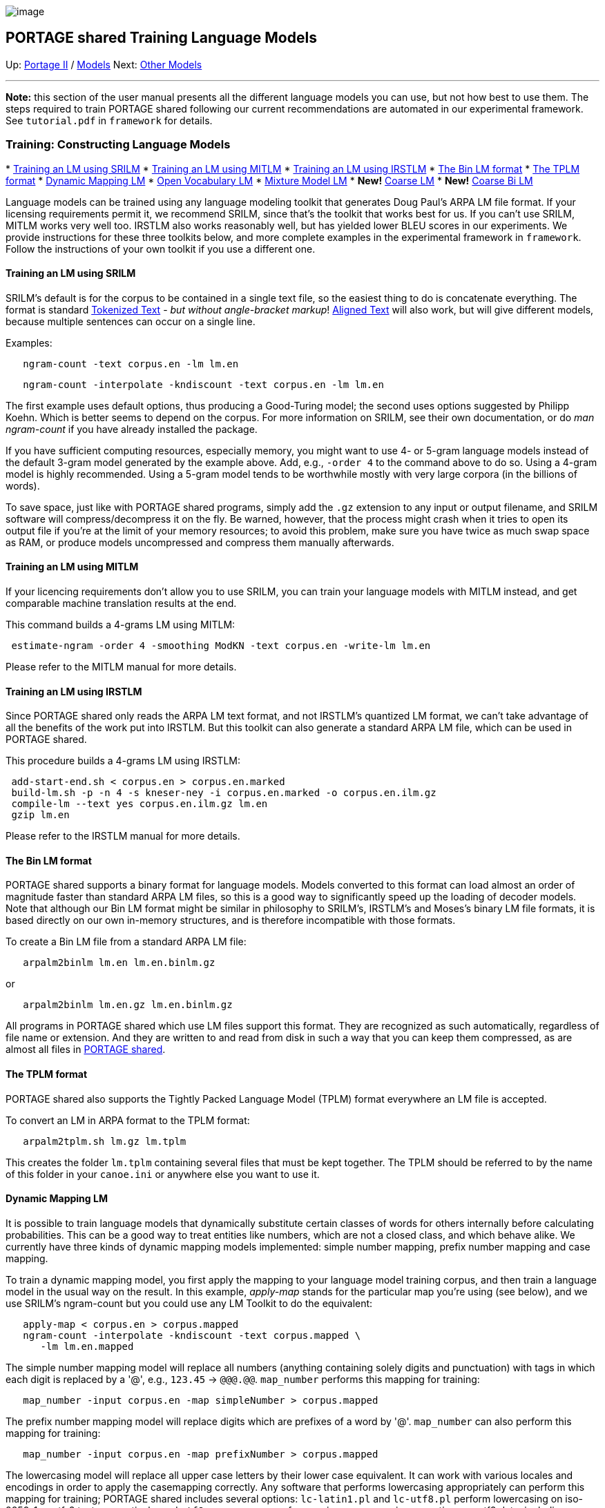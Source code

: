 image:uploads/NRC_banner_e.jpg[image]

PORTAGE shared Training Language Models
---------------------------------------

Up: link:PortageMachineTranslation.html[Portage II] /
link:PORTAGE_sharedTrainingModels.html[Models] Next:
link:PORTAGE_sharedTrainingOtherModels.html[Other Models]

'''''

*Note:* this section of the user manual presents all the different
language models you can use, but not how best to use them. The steps
required to train PORTAGE shared following our current recommendations
are automated in our experimental framework. See `tutorial.pdf` in
`framework` for details.

Training: Constructing Language Models
~~~~~~~~~~~~~~~~~~~~~~~~~~~~~~~~~~~~~~

*
link:PORTAGE_sharedTrainingLanguageModels.html#TraininganLMusingSRILM[Training
an LM using SRILM]
*
link:PORTAGE_sharedTrainingLanguageModels.html#TraininganLMusingMITLM[Training
an LM using MITLM]
*
link:PORTAGE_sharedTrainingLanguageModels.html#TraininganLMusingIRSTLM[Training
an LM using IRSTLM]
*
link:PORTAGE_sharedTrainingLanguageModels.html#TheBinLMformat[The
Bin LM format]
*
link:PORTAGE_sharedTrainingLanguageModels.html#TheTPLMformat[The
TPLM format]
*
link:PORTAGE_sharedTrainingLanguageModels.html#DynamicMappingLM[Dynamic
Mapping LM]
*
link:PORTAGE_sharedTrainingLanguageModels.html#OpenVocabularyLM[Open
Vocabulary LM]
*
link:PORTAGE_sharedTrainingLanguageModels.html#MixtureModelLM[Mixture
Model LM]
* *New!*
link:PORTAGE_sharedTrainingLanguageModels.html#CoarseLM[Coarse
LM]
* *New!*
link:PORTAGE_sharedTrainingLanguageModels.html#CoarseBiLM[Coarse
Bi LM]

Language models can be trained using any language modeling toolkit that
generates Doug Paul's ARPA LM file format. If your licensing
requirements permit it, we recommend SRILM, since that's the toolkit
that works best for us. If you can't use SRILM, MITLM works very well
too. IRSTLM also works reasonably well, but has yielded lower BLEU
scores in our experiments. We provide instructions for these three
toolkits below, and more complete examples in the experimental framework
in `framework`. Follow the instructions of your own toolkit if you use a
different one.

Training an LM using SRILM
^^^^^^^^^^^^^^^^^^^^^^^^^^

SRILM's default is for the corpus to be contained in a single text file,
so the easiest thing to do is concatenate everything. The format is
standard
link:PORTAGE_sharedFileFormats.html#TokenizedText[Tokenized
Text] - _but without angle-bracket markup_!
link:PORTAGE_sharedFileFormats.html#AlignedText[Aligned Text]
will also work, but will give different models, because multiple
sentences can occur on a single line.

Examples:

----------------------------------------
   ngram-count -text corpus.en -lm lm.en
----------------------------------------

-----------------------------------------------------------------
   ngram-count -interpolate -kndiscount -text corpus.en -lm lm.en
-----------------------------------------------------------------

The first example uses default options, thus producing a Good-Turing
model; the second uses options suggested by Philipp Koehn. Which is
better seems to depend on the corpus. For more information on SRILM, see
their own documentation, or do _man ngram-count_ if you have already
installed the package.

If you have sufficient computing resources, especially memory, you might
want to use 4- or 5-gram language models instead of the default 3-gram
model generated by the example above. Add, e.g., `-order 4` to the
command above to do so. Using a 4-gram model is highly recommended.
Using a 5-gram model tends to be worthwhile mostly with very large
corpora (in the billions of words).

To save space, just like with PORTAGE shared programs, simply add the
`.gz` extension to any input or output filename, and SRILM software will
compress/decompress it on the fly. Be warned, however, that the process
might crash when it tries to open its output file if you're at the limit
of your memory resources; to avoid this problem, make sure you have
twice as much swap space as RAM, or produce models uncompressed and
compress them manually afterwards.

Training an LM using MITLM
^^^^^^^^^^^^^^^^^^^^^^^^^^

If your licencing requirements don't allow you to use SRILM, you can
train your language models with MITLM instead, and get comparable
machine translation results at the end.

This command builds a 4-grams LM using MITLM:

-------------------------------------------------------------------------
 estimate-ngram -order 4 -smoothing ModKN -text corpus.en -write-lm lm.en
-------------------------------------------------------------------------

Please refer to the MITLM manual for more details.

Training an LM using IRSTLM
^^^^^^^^^^^^^^^^^^^^^^^^^^^

Since PORTAGE shared only reads the ARPA LM text format, and not
IRSTLM's quantized LM format, we can't take advantage of all the
benefits of the work put into IRSTLM. But this toolkit can also generate
a standard ARPA LM file, which can be used in PORTAGE shared.

This procedure builds a 4-grams LM using IRSTLM:

--------------------------------------------------------------------------
 add-start-end.sh < corpus.en > corpus.en.marked
 build-lm.sh -p -n 4 -s kneser-ney -i corpus.en.marked -o corpus.en.ilm.gz
 compile-lm --text yes corpus.en.ilm.gz lm.en
 gzip lm.en
--------------------------------------------------------------------------

Please refer to the IRSTLM manual for more details.

The Bin LM format
^^^^^^^^^^^^^^^^^

PORTAGE shared supports a binary format for language models. Models
converted to this format can load almost an order of magnitude faster
than standard ARPA LM files, so this is a good way to significantly
speed up the loading of decoder models. Note that although our Bin LM
format might be similar in philosophy to SRILM's, IRSTLM's and Moses's
binary LM file formats, it is based directly on our own in-memory
structures, and is therefore incompatible with those formats.

To create a Bin LM file from a standard ARPA LM file:

------------------------------------
   arpalm2binlm lm.en lm.en.binlm.gz
------------------------------------

or

---------------------------------------
   arpalm2binlm lm.en.gz lm.en.binlm.gz
---------------------------------------

All programs in PORTAGE shared which use LM files support this format.
They are recognized as such automatically, regardless of file name or
extension. And they are written to and read from disk in such a way that
you can keep them compressed, as are almost all files in
link:PortageMachineTranslation.html[PORTAGE shared].

The TPLM format
^^^^^^^^^^^^^^^

PORTAGE shared also supports the Tightly Packed Language Model (TPLM)
format everywhere an LM file is accepted.

To convert an LM in ARPA format to the TPLM format:

-------------------------------
   arpalm2tplm.sh lm.gz lm.tplm
-------------------------------

This creates the folder `lm.tplm` containing several files that must be
kept together. The TPLM should be referred to by the name of this folder
in your `canoe.ini` or anywhere else you want to use it.

Dynamic Mapping LM
^^^^^^^^^^^^^^^^^^

It is possible to train language models that dynamically substitute
certain classes of words for others internally before calculating
probabilities. This can be a good way to treat entities like numbers,
which are not a closed class, and which behave alike. We currently have
three kinds of dynamic mapping models implemented: simple number
mapping, prefix number mapping and case mapping.

To train a dynamic mapping model, you first apply the mapping to your
language model training corpus, and then train a language model in the
usual way on the result. In this example, _apply-map_ stands for the
particular map you're using (see below), and we use SRILM's ngram-count
but you could use any LM Toolkit to do the equivalent:

-------------------------------------------------------------
   apply-map < corpus.en > corpus.mapped
   ngram-count -interpolate -kndiscount -text corpus.mapped \
      -lm lm.en.mapped
-------------------------------------------------------------

The simple number mapping model will replace all numbers (anything
containing solely digits and punctuation) with tags in which each digit
is replaced by a '@', e.g., `123.45` -> `@@@.@@`. `map_number` performs
this mapping for training:

----------------------------------------------------------------
   map_number -input corpus.en -map simpleNumber > corpus.mapped
----------------------------------------------------------------

The prefix number mapping model will replace digits which are prefixes
of a word by '@'. `map_number` can also perform this mapping for
training:

----------------------------------------------------------------
   map_number -input corpus.en -map prefixNumber > corpus.mapped
----------------------------------------------------------------

The lowercasing model will replace all upper case letters by their lower
case equivalent. It can work with various locales and encodings in order
to apply the casemapping correctly. Any software that performs
lowercasing appropriately can perform this mapping for training; PORTAGE
shared includes several options: `lc-latin1.pl` and `lc-utf8.pl` perform
lowercasing on iso-8859-1 or utf-8 text, respectively, and
`utf8_casemap` can perform various casemapping operations on utf8 data,
including lowercasing:

---------------------------------------------------------
   lc-latin1.pl < corpus.en.latin1 > corpus.en.latin1.lc
   lc-utf8.pl < corpus.en.utf8 > corpus.en.utf8.lc
   utf8_casemap -c l < corpus.en.utf8 > corpus.en.utf8.lc
---------------------------------------------------------

You can use a dynamic mapping LM in any PORTAGE shared program that
expects a language model, for example in the `[lmodel-file]` section of
a `canoe.ini`, as the `lmfile` argument to the `lm_eval` program, etc.
Instead of the LM's actual filename, you provide a string that describes
the mapping with this syntax: `DynMap;<MAP>;<LMFilename>`. For example:

----------------------------------------------
   DynMap;simpleNumber;lm.en.mapped
   DynMap;prefixNumber;lm.en.mapped
   DynMap;lower;lm.en.utf8.lc
   DynMap;lower-fr_CA.iso88591;lm.en.latin1.lc
----------------------------------------------

The "lower" mapping assumes utf-8 encoding by default, but the last
example above shows how to specify the latin-1 encoding instead, which
will work correctly on cp-1252 data as well.

The utf-8 case mapping is done via the ICU library, so that
functionality will not work unless you compiled/installed PORTAGE shared
with ICU. (The compilation and installation defaults leave out ICU, see
instructions in `INSTALL` to change this default.)

The `utf8_casemap` program also requires ICU, but the `lc-utf8.pl`
script does not, so you can still lowercase utf-8 data without ICU.

Dynamic mapping models can be tested by calculating their perplexity
using the `lm_eval` program, e.g.:

--------------------------------------------------------
   lm_eval -q 'DynMap;simpleNumber;lm.en.mapped' test.en
--------------------------------------------------------

Note that there is nothing special about the LM file created and used
here. It is the `DynMap;` prefix that triggers the dynamic mapping, and
it is up to the user to ensure that this prefix is appropriate (i.e.,
corresponds to the mapping used during training). The LM itself can be
any kind of LM that PORTAGE shared supports, in ARPA or binary format,
compressed or not. It can also be a mixture model LM, should that
actually make sense in your experiments, or even an embedded dynamic
mapping LM specification.

Open-Vocabulary LM
^^^^^^^^^^^^^^^^^^

An open-vocabulary LM is one that includes an estimated probability for
unseen words, i.e., OOV's. In SRILM, the `-unk` switch can be used to
generate such an LM. In PORTAGE shared, these are now automatically
detected and supported everywhere by default. With closed-vocabulary
LM's, PORTAGE shared assigns a very small probability to OOV's
(`ALMOST_0`), whereas with simple open-voc ones, `p(<unk>)` is used as
found in the LM itself.

There are also "full" open-vocabulary LM's, which provide not only a
unigram probability for `<unk>`, but also probabilities for `<unk>` in
various contexts. These are supported by the LM classes, but are not
automatically detected nor used by any program in PORTAGE shared.
Currently, if you use one, it will be treated as a simple open-voc LM,
i.e., the unigram probability it provides for `<unk>` will be used, but
any other information it provides about `<unk>` will be ignored. Should
you need to use these properly, some coding changes will be required.
Note that the dynamic mapping capability described in the previous
section could also be used to support "full" open-vocabulary models.

Mixture Model LM
^^^^^^^^^^^^^^^^

A dynamic mixture LM is a linear word-level mixture of regular ngram
LM's adapted for translating a specific source text. The training
procedure is as follows:

1.  Split the parallel training corpus into "components", each
corresponding to a source/target file pair.
2.  Train source and target ngram language models for each component,
using the standard procedure described above. The models may be in
either ARPA format or PORTAGE shared binary format.
3.  Use the program `mx-calc-distances.sh` to generate component
distances for a given source text from source-side language models. For
example:
+
------------------------------------------------------------------
   mx-calc-distances.sh -v -d cmpts.src/ -e .lm.gz em components \
      srcfile > distances
------------------------------------------------------------------
+
where the `cmpts.src` directory contains source-side component LM's, eg
`cmpt1.lm.gz`, `cmpt2.lm.gz`, `cmpt3.lm.gz`; `components` is a file that
lists the components one per line, eg:
+
----------
     cmpt1
     cmpt2
     cmpt3
----------
+
`srcfile` is the current source file, and `distances` will contain a
distance for each component, one per line.
4.  Convert distances into weights by normalizing, eg:
+
-----------------------------------------------------
     mx-dist2weights -v normalize distances > weights
-----------------------------------------------------
5.  Finally, create the mixture LM by associating each target-side
component LM with the corresponding weight:
+
----------------------------------------------------------------
     mx-mix-models.sh -d cmpts.tgt/ -e .binlm.gz mixlm weights \
        components srcfile > srcfile.mixlm
----------------------------------------------------------------
+
where `cmpts.tgt` is a directory containing target-side LM's, and the
final mixture model `srcfile.mixlm` is just a text file associating each
of these LM's with a weight, eg:
+
-------------------------------
   cmpts.tgt/cmpt1.binlm.gz 0.2
   cmpts.tgt/cmpt2.binlm.gz 0.5
   cmpts.tgt/cmpt3.binlm.gz 0.3
-------------------------------

The mixture model's name should contain `srcfile` to distinguish it from
models adapted to other source texts. It must have the extension
`.mixlm` in order to be recognized as a mixture model by the decoder. If
it does, it can be used as-is for decoding, provided the paths
`cmpts.tgt/cmpt*.binlm.gz` are accessible from the location in which the
decoder is run. The `framelab` experimental framework contains scripts
for training mixlm's that ensure such access and that work with multiple
source files.

A frequently useful modification to the above procedure is to include
the whole parallel training corpus as an additional component.

There are many other ways to use mixture models within PORTAGE shared.
See the `README` file in `src/adaptation` for details (or
`doc/README.adaptation`), and
link:PORTAGE_sharedAnnotatedBibliography.html#FosterandKuhn2007[Foster
and Kuhn 2007] for a high-level description.

Coarse LM
^^^^^^^^^

The coarse LM is a new model introduced with PORTAGE shared 3.0 which
can improve translations by taking into account longer distance
information during decoding. Instead of modelling sequences of words, as
regular LM**s do, they model sequences of word classes. Since word-class
sequences are much less sparse than word sequences, we can reasonably
train 8-gram coarse LM**s and maintain good decoding speed while getting
a useful boost in quality
(link:PORTAGE_sharedAnnotatedBibliography.html#Stewartetal2014[Stewart
et al 2014]).

To train coarse LM**s, you must be using our framework. They are now
enabled by default, with two models being trained: one 200-class coarse
LM, and one 800-class coarse LM: we found empirically that combining
these two granularities gives the best results.

Coarse Bi LM
^^^^^^^^^^^^

The coarse Bi**LM feature is a language model that takes into account
both the source and target language, looking at coarse classes of words
instead of individual words, potentially improving translation quality
(link:PORTAGE_sharedAnnotatedBibliography.html#Stewartetal2014[Stewart
et al 2014]). Training of these models requires the framework, as it is
fairly complex to do. With PORTAGE shared 3.0, we don't enable them by
default, because they are fairly expensive and don't yield enough
benefits. But you can still try them by uncommenting the line that read
`USE_BILM = 1`.

'''''

Up: link:PortageMachineTranslation.html[Portage II] /
link:PORTAGE_sharedTrainingModels.html[Models] Next:
link:PORTAGE_sharedTrainingOtherModels.html[Other Models]  +

'''''

 +

[cols="<,<,<",]
|=======================================================================
|image:uploads/iit_sidenav_graphictop_e.gif[NRC-CNRC]
|image:uploads/mainf1.gif[National
Research Council Canada]
|image:uploads/mainWordmark.gif[Government
of Canada]

|image:uploads/sidenav_graphicbottom_e.gif[NRC-CNRC]
|Traitement multilingue de textes / Multilingual Text Processing +
 Technologies de l'information et des communications / Information and
Communications Technologies +
 Conseil national de recherches Canada / National Research Council
Canada +
 Copyright 2004-2016, Sa Majesté la Reine du Chef du Canada / Her
Majesty in Right of Canada
|=======================================================================

